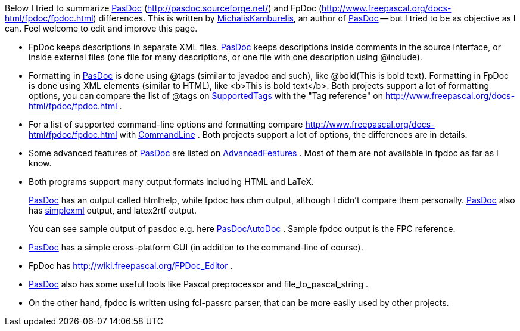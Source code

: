 Below I tried to summarize link:Home[PasDoc]
(http://pasdoc.sourceforge.net/) and FpDoc
(http://www.freepascal.org/docs-html/fpdoc/fpdoc.html) differences. This
is written by link:MichalisKamburelis[MichalisKamburelis], an author
of link:Home[PasDoc] -- but I tried to be as objective as I can.
Feel welcome to edit and improve this page.

* FpDoc keeps descriptions in separate XML files. link:Home[PasDoc]
keeps descriptions inside comments in the source interface, or inside
external files (one file for many descriptions, or one file with one
description using @include).
* Formatting in link:Home[PasDoc] is
done using @tags (similar to javadoc and such), like
@bold(This is bold text). Formatting in FpDoc is done using XML elements
(similar to HTML), like <b>This is bold text</b>. Both projects support
a lot of formatting options, you can compare the list of @tags on
link:SupportedTags[SupportedTags] with the "Tag reference" on
http://www.freepascal.org/docs-html/fpdoc/fpdoc.html .
* For a list of
supported command-line options and formatting compare
http://www.freepascal.org/docs-html/fpdoc/fpdoc.html with
link:CommandLine[CommandLine] . Both projects support a lot
of options, the differences are in details.
* Some advanced features of
link:Home[PasDoc] are listed on
link:AdvancedFeatures[AdvancedFeatures] . Most of them are not available
in fpdoc as far as I know.
* Both programs support many output formats
including HTML and LaTeX.
+
link:Home[PasDoc] has an output called htmlhelp, while fpdoc has chm output, although I didn't compare them personally. link:Home[PasDoc] also has link:SimpleXmlOutput[simplexml] output, and latex2rtf output.
+
You can see sample output of pasdoc e.g. here link:PasDocAutoDoc[PasDocAutoDoc] . Sample fpdoc output is the FPC reference.
* link:Home[PasDoc] has a simple cross-platform
GUI (in addition to the command-line of course).
* FpDoc has
http://wiki.freepascal.org/FPDoc_Editor .
* link:Home[PasDoc] also
has some useful tools like Pascal preprocessor and file_to_pascal_string
.
* On the other hand, fpdoc is written using fcl-passrc parser, that
can be more easily used by other projects.
